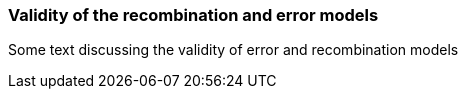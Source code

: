 [[models-validity]]
Validity of the recombination and error models
~~~~~~~~~~~~~~~~~~~~~~~~~~~~~~~~~~~~~~~~~~~~~~

Some text discussing the validity of error and recombination models
